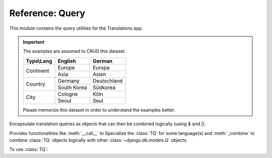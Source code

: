 ****************
Reference: Query
****************

.. module:: translations.query

This module contains the query utilities for the Translations app.

.. important::

   The examples are assumed to CRUD this dataset.

   +---------------+-------------+-------------+
   | Type\\Lang    | English     | German      |
   +===============+=============+=============+
   | Continent     | Europe      | Europa      |
   |               +-------------+-------------+
   |               | Asia        | Asien       |
   +---------------+-------------+-------------+
   | Country       | Germany     | Deutschland |
   |               +-------------+-------------+
   |               | South Korea | Südkorea    |
   +---------------+-------------+-------------+
   | City          | Cologne     | Köln        |
   |               +-------------+-------------+
   |               | Seoul       | Seul        |
   +---------------+-------------+-------------+

   Please memorize this dataset in order to understand the examples better.

.. function:: _fetch_translations_query_getter(model, lang)

   Return the translations query getter specialized for a model and some
   language(s).

   Returns the function that can be used to convert lookups and queries of the
   model to their equivalent for searching the translations of that lookup or
   query in the specified language(s).

   :param model: The model which the translations query getter is specialized
       for.
   :type model: type(~django.db.models.Model)
   :param lang: The language(s) which the translations query getter is
       specialized for.
   :type lang: str or list(str)
   :return: The translations query getter specialized for the model and the
       language(s).
   :rtype: function

   To fetch the translations query getter specialized for a model and some
   language(s) (a custom language):

   .. testcode:: _fetch_translations_query_getter.1

      from translations.query import _fetch_translations_query_getter
      from sample.models import Continent

      getter = _fetch_translations_query_getter(Continent, 'de')
      query = getter(countries__name__icontains='Deutsch')

      # output
      print(query)

   .. testoutput:: _fetch_translations_query_getter.1

      (AND:
          (AND:
              ('countries__translations__field', 'name'),
              ('countries__translations__language', 'de'),
              ('countries__translations__text__icontains', 'Deutsch'),
          ),
      )

   To fetch the translations query getter specialized for a model and some
   language(s) (multiple custom languages):

   .. testcode:: _fetch_translations_query_getter.2

      from translations.query import _fetch_translations_query_getter
      from sample.models import Continent

      getter = _fetch_translations_query_getter(Continent, ['de', 'tr'])
      query = getter(countries__name__icontains='Deutsch')

      print(query)

   .. testoutput:: _fetch_translations_query_getter.2

      (AND:
          (AND:
              ('countries__translations__field', 'name'),
              ('countries__translations__language__in', ['de', 'tr']),
              ('countries__translations__text__icontains', 'Deutsch'),
          ),
      )

.. class:: TQ

   Encapsulate translation queries as objects that can then be combined
   logically (using `&` and `|`).

   Provides functionalities like :meth:`__call__` to Specialize
   the :class:`TQ` for some language(s) and :meth:`_combine` to
   combine :class:`TQ` objects logically with
   other :class:`~django.db.models.Q` objects.

   .. testsetup:: TQ.1

      create_doc_samples(translations=True)

   To use :class:`TQ`:

   .. testcode:: TQ.1

      from translations.query import TQ
      from sample.models import Continent

      continents = Continent.objects.filter(
          TQ(
              countries__cities__name__startswith='Cologne',
          )         # use probe language (default English) for this query
          |         # logical combinator
          TQ(
              countries__cities__name__startswith='Köln',
          )('de')   # use German for this query
      ).distinct()

      print(continents)

   .. testoutput:: TQ.1

      <TranslatableQuerySet [
          <Continent: Europe>,
      ]>

   .. method:: __init__(*args, **kwargs)

      Initialize a :class:`TQ` with :class:`~django.db.models.Q` arguments.

      This is an overriden version of
      the :class:`~django.db.models.Q`\ 's
      :meth:`~django.db.models.Q.__init__` method.
      It defines custom translation configurations on
      the :class:`TQ`.

      :param args: The arguments of
          the :class:`~django.db.models.Q`\
          's :meth:`~django.db.models.Q.__init__` method.
      :type args: list
      :param kwargs: The keyword arguments of
          the :class:`~django.db.models.Q`\
          's :meth:`~django.db.models.Q.__init__` method.
      :type kwargs: dict

      To Initialize a :class:`TQ`:

      .. testcode:: TQ.__init__.1

         from translations.query import TQ

         tq = TQ(countries__cities__name__startswith='Köln')

         print(tq)

      .. testoutput:: TQ.__init__.1

         (AND:
             ('countries__cities__name__startswith', 'Köln'),
         )

   .. method:: __deepcopy__(memodict)

      Return a copy of the :class:`TQ` object.

      This is an overriden version of
      the :class:`~django.db.models.Q`\ 's
      :meth:`~django.db.models.Q.__deepcopy__` method.
      It copies the custom translation configurations from
      the current :class:`TQ` to
      the copied :class:`TQ`.

      :param memodict: The argument of
          the :class:`~django.db.models.Q`\
          's :meth:`~django.db.models.Q.__deepcopy__` method.
      :return: The copy of the :class:`TQ` object.
      :rtype: TQ

      To get a copy of a :class:`TQ` object:

      .. testcode:: TQ.__deepcopy__.1

         import copy
         from translations.query import TQ

         tq = TQ(countries__cities__name__startswith='Köln')('de')
         cp = copy.deepcopy(tq)

         print(cp)
         print(cp.lang)

      .. testoutput:: TQ.__deepcopy__.1

         (AND:
             ('countries__cities__name__startswith', 'Köln'),
         )
         de

   .. method:: __call__(lang=None)

      Specialize the :class:`TQ` for some language(s).

      Causes the :class:`TQ` to be queried in the specified language(s).

      :param lang: The language(s) to specialize the query for.
          ``None`` means use the :term:`active language` code.
      :type lang: str or list or None
      :raise ValueError: If the language code(s) is(are) not included in
          the :data:`~django.conf.settings.LANGUAGES` setting.

      To specialize the :class:`TQ` for some language(s):

      .. testcode:: TQ.__call__.1

         from translations.query import TQ

         tq = TQ(countries__cities__name__startswith='Köln')('de')

         print(tq)
         print(tq.lang)

      .. testoutput:: TQ.__call__.1

         (AND:
             ('countries__cities__name__startswith', 'Köln'),
         )
         de

   .. method:: _combine(other, conn)

      Return the result of logical combination with
      another :class:`~django.db.models.Q` object.

      This is an overriden version of
      the :class:`~django.db.models.Q`\ 's
      :meth:`~django.db.models.Q._combine` method.
      It combines the :class:`TQ` object with
      another :class:`~django.db.models.Q` object logically.

      :param other: the other :class:`~django.db.models.Q` object.
      :type other: ~django.db.models.Q
      :param conn: The type of logical combination.
      :type conn: str
      :return: the result of logical combination with
          the other :class:`~django.db.models.Q` object.
      :rtype: ~django.db.models.Q

      To get the result of logical combination with
      another :class:`~django.db.models.Q` object:

      .. testcode:: TQ._combine.1

         from translations.query import TQ

         tq1 = TQ(countries__cities__name__startswith='Köln')('de')
         tq2 = TQ(countries__cities__name__startswith='Koln')('tr')

         print(tq1 | tq2)

      .. testoutput:: TQ._combine.1

         (OR:
             (AND:
                 ('countries__cities__name__startswith', 'Koln'),
             ),
             (AND:
                 ('countries__cities__name__startswith', 'Köln'),
             ),
         )
